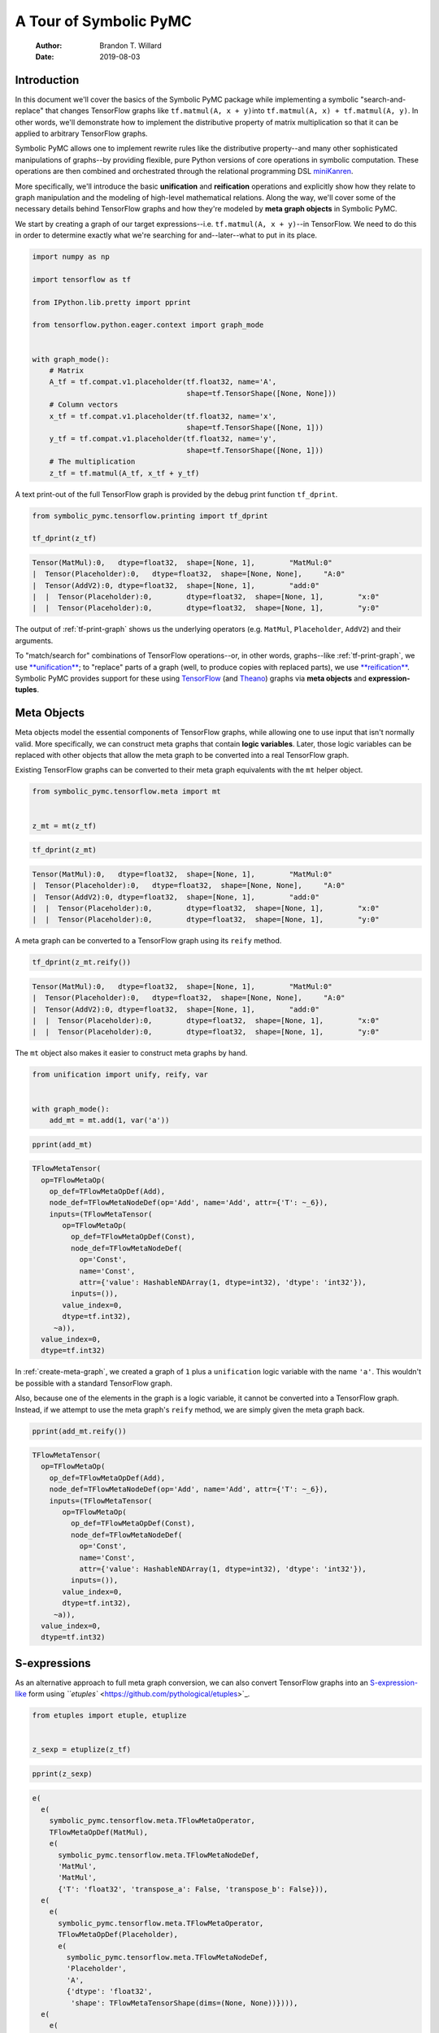 =======================
A Tour of Symbolic PyMC
=======================

    :Author: Brandon T. Willard
    :Date: 2019-08-03



Introduction
------------

In this document we'll cover the basics of the Symbolic PyMC package while
implementing a symbolic "search-and-replace" that changes TensorFlow graphs
like \ ``tf.matmul(A, x + y)``\
into \ ``tf.matmul(A, x) + tf.matmul(A, y)``\ .  In other words, we'll
demonstrate how to implement the distributive property of matrix multiplication
so that it can be applied to arbitrary TensorFlow graphs.

Symbolic PyMC allows one to implement rewrite rules like the distributive
property--and many other sophisticated manipulations of graphs--by providing
flexible, pure Python versions of core operations in symbolic computation.
These operations are then combined and orchestrated through the relational
programming DSL `miniKanren <http://minikanren.org/>`_.


More specifically, we'll introduce the basic **unification** and **reification**
operations and explicitly show how they relate to graph manipulation and the
modeling of high-level mathematical relations.  Along the way, we'll
cover some of the necessary details behind TensorFlow graphs and how they're
modeled by **meta graph objects** in Symbolic PyMC.


We start by creating a graph of our target
expressions--i.e. \ ``tf.matmul(A, x + y)``\ --in TensorFlow.
We need to do this in order to determine exactly what we're searching for
and--later--what to put in its place.

.. code-block:: python
    :name: tf-matmul-graph

    import numpy as np

    import tensorflow as tf

    from IPython.lib.pretty import pprint

    from tensorflow.python.eager.context import graph_mode


    with graph_mode():
        # Matrix
        A_tf = tf.compat.v1.placeholder(tf.float32, name='A',
                                        shape=tf.TensorShape([None, None]))
        # Column vectors
        x_tf = tf.compat.v1.placeholder(tf.float32, name='x',
                                        shape=tf.TensorShape([None, 1]))
        y_tf = tf.compat.v1.placeholder(tf.float32, name='y',
                                        shape=tf.TensorShape([None, 1]))
        # The multiplication
        z_tf = tf.matmul(A_tf, x_tf + y_tf)

A text print-out of the full TensorFlow graph is provided by the debug print
function \ ``tf_dprint``\ .

.. code-block:: python
    :name: tf-print-graph

    from symbolic_pymc.tensorflow.printing import tf_dprint

    tf_dprint(z_tf)

.. code-block:: python

    Tensor(MatMul):0,	dtype=float32,	shape=[None, 1],	"MatMul:0"
    |  Tensor(Placeholder):0,	dtype=float32,	shape=[None, None],	"A:0"
    |  Tensor(AddV2):0,	dtype=float32,	shape=[None, 1],	"add:0"
    |  |  Tensor(Placeholder):0,	dtype=float32,	shape=[None, 1],	"x:0"
    |  |  Tensor(Placeholder):0,	dtype=float32,	shape=[None, 1],	"y:0"

The output of :ref:`tf-print-graph` shows us the underlying operators (e.g. ``MatMul``,
``Placeholder``, ``AddV2``) and their arguments.

To "match/search for" combinations of TensorFlow operations--or, in other words, graphs--like
:ref:`tf-print-graph`, we use `**unification** <https://en.wikipedia.org/wiki/Unification_(computer_science)>`_; to "replace" parts of a graph (well, to produce copies with
replaced parts), we use `**reification** <https://en.wikipedia.org/wiki/Reification_(computer_science)>`_.  Symbolic PyMC provides support for
these using `TensorFlow <https://www.tensorflow.org/>`_ (and `Theano <http://deeplearning.net/software/theano/>`_) graphs via **meta objects** and **expression-tuples**.

Meta Objects
------------

Meta objects model the essential components of TensorFlow graphs, while allowing one
to use input that isn't normally valid.  More specifically, we can
construct meta graphs that contain **logic variables**.  Later, those logic
variables can be replaced with other objects that allow the meta graph to
be converted into a real TensorFlow graph.

Existing TensorFlow graphs can be converted to their meta graph equivalents with
the \ ``mt``\  helper object.

.. code-block:: python
    :name: convert-to-meta

    from symbolic_pymc.tensorflow.meta import mt


    z_mt = mt(z_tf)

.. code-block:: python
    :name: convert-to-meta-print

    tf_dprint(z_mt)

.. code-block:: python

    Tensor(MatMul):0,	dtype=float32,	shape=[None, 1],	"MatMul:0"
    |  Tensor(Placeholder):0,	dtype=float32,	shape=[None, None],	"A:0"
    |  Tensor(AddV2):0,	dtype=float32,	shape=[None, 1],	"add:0"
    |  |  Tensor(Placeholder):0,	dtype=float32,	shape=[None, 1],	"x:0"
    |  |  Tensor(Placeholder):0,	dtype=float32,	shape=[None, 1],	"y:0"

A meta graph can be converted to a TensorFlow graph using its \ ``reify``\  method.

.. code-block:: python
    :name: meta-to-tf

    tf_dprint(z_mt.reify())

.. code-block:: python

    Tensor(MatMul):0,	dtype=float32,	shape=[None, 1],	"MatMul:0"
    |  Tensor(Placeholder):0,	dtype=float32,	shape=[None, None],	"A:0"
    |  Tensor(AddV2):0,	dtype=float32,	shape=[None, 1],	"add:0"
    |  |  Tensor(Placeholder):0,	dtype=float32,	shape=[None, 1],	"x:0"
    |  |  Tensor(Placeholder):0,	dtype=float32,	shape=[None, 1],	"y:0"

The \ ``mt``\  object also makes it easier to construct meta graphs by hand.

.. code-block:: python
    :name: create-meta-graph

    from unification import unify, reify, var


    with graph_mode():
        add_mt = mt.add(1, var('a'))

.. code-block:: python

    pprint(add_mt)

.. code-block:: python

    TFlowMetaTensor(
      op=TFlowMetaOp(
        op_def=TFlowMetaOpDef(Add),
        node_def=TFlowMetaNodeDef(op='Add', name='Add', attr={'T': ~_6}),
        inputs=(TFlowMetaTensor(
           op=TFlowMetaOp(
             op_def=TFlowMetaOpDef(Const),
             node_def=TFlowMetaNodeDef(
               op='Const',
               name='Const',
               attr={'value': HashableNDArray(1, dtype=int32), 'dtype': 'int32'}),
             inputs=()),
           value_index=0,
           dtype=tf.int32),
         ~a)),
      value_index=0,
      dtype=tf.int32)

In :ref:`create-meta-graph`, we created a graph of \ ``1``\  plus
a \ ``unification``\  logic variable with the name \ ``'a'``\ . This
wouldn't be possible with a standard TensorFlow graph.

Also, because one of the elements in the graph is a logic variable, it cannot be
converted into a TensorFlow graph. Instead, if we attempt to use the meta
graph's \ ``reify``\  method, we are simply given the meta graph back.

.. code-block:: python
    :name: bad-reify-meta-graphh

    pprint(add_mt.reify())

.. code-block:: python

    TFlowMetaTensor(
      op=TFlowMetaOp(
        op_def=TFlowMetaOpDef(Add),
        node_def=TFlowMetaNodeDef(op='Add', name='Add', attr={'T': ~_6}),
        inputs=(TFlowMetaTensor(
           op=TFlowMetaOp(
             op_def=TFlowMetaOpDef(Const),
             node_def=TFlowMetaNodeDef(
               op='Const',
               name='Const',
               attr={'value': HashableNDArray(1, dtype=int32), 'dtype': 'int32'}),
             inputs=()),
           value_index=0,
           dtype=tf.int32),
         ~a)),
      value_index=0,
      dtype=tf.int32)

S-expressions
-------------

As an alternative approach to full meta graph conversion, we can also convert
TensorFlow graphs into an `S-expression-like <https://en.wikipedia.org/wiki/S-expression>`_ form using `\ ``etuples``\  <https://github.com/pythological/etuples>`_.

.. code-block:: python
    :name: etuplize-graph

    from etuples import etuple, etuplize


    z_sexp = etuplize(z_tf)

.. code-block:: python
    :name: etuplize-graph-print

    pprint(z_sexp)

.. code-block:: python

    e(
      e(
        symbolic_pymc.tensorflow.meta.TFlowMetaOperator,
        TFlowMetaOpDef(MatMul),
        e(
          symbolic_pymc.tensorflow.meta.TFlowMetaNodeDef,
          'MatMul',
          'MatMul',
          {'T': 'float32', 'transpose_a': False, 'transpose_b': False})),
      e(
        e(
          symbolic_pymc.tensorflow.meta.TFlowMetaOperator,
          TFlowMetaOpDef(Placeholder),
          e(
            symbolic_pymc.tensorflow.meta.TFlowMetaNodeDef,
            'Placeholder',
            'A',
            {'dtype': 'float32',
             'shape': TFlowMetaTensorShape(dims=(None, None))}))),
      e(
        e(
          symbolic_pymc.tensorflow.meta.TFlowMetaOperator,
          TFlowMetaOpDef(AddV2),
          e(
            symbolic_pymc.tensorflow.meta.TFlowMetaNodeDef,
            'AddV2',
            'add',
            {'T': 'float32'})),
        e(
          e(
            symbolic_pymc.tensorflow.meta.TFlowMetaOperator,
            TFlowMetaOpDef(Placeholder),
            e(
              symbolic_pymc.tensorflow.meta.TFlowMetaNodeDef,
              'Placeholder',
              'x',
              {'dtype': 'float32',
               'shape': TFlowMetaTensorShape(dims=(None, 1))}))),
        e(
          e(
            symbolic_pymc.tensorflow.meta.TFlowMetaOperator,
            TFlowMetaOpDef(Placeholder),
            e(
              symbolic_pymc.tensorflow.meta.TFlowMetaNodeDef,
              'Placeholder',
              'y',
              {'shape': TFlowMetaTensorShape(dims=(None, 1)),
               'dtype': 'float32'})))))

An \ ``etuple``\  is like a
normal \ ``tuple``\ , except that its first element is
a \ ``Callable``\  and the remaining elements are
the \ ``Callable``\ 's arguments.
As above, a pretty-printed \ ``etuple``\  looks like
a \ ``tuple``\  prefixed by an \ ``e``\ .


By working with \ ``etuple``\ s, we can use **arbitrary Python functions** in
conjunction with meta graphs and logic variable arguments.  Basically,
an \ ``etuple``\  can be manipulated until all of its constituent logic
variables and meta objects are eventually replaced with valid arguments to the
function/operator.  At that point, the \ ``etuple``\  can be evaluated.

For example, in :ref:`etuple-eval-example`, we create an \ ``etuple``\
that uses the TensorFlow function \ ``tf.add``\  with a logic variable argument.

.. code-block:: python
    :name: etuple-eval-example

    x_lv, y_lv = var('x'), var('y')

    add_tf_pat = etuple(tf.add, x_lv, y_lv)

Normally, it wouldn't be possible to call this function with these argument
types, as demonstrated in :ref:`etuple-bad-usage-example`.

.. code-block:: python
    :name: etuple-bad-usage-example

    try:
        tf.add(x_lv, 1)
    except ValueError as e:
        print(str(e))

.. code-block:: python

    2019-11-17 20:48:04.437195: I tensorflow/core/platform/cpu_feature_guard.cc:142] Your CPU supports instructions that this TensorFlow binary was not compiled to use: AVX2 FMA
    2019-11-17 20:48:04.461487: I tensorflow/core/platform/profile_utils/cpu_utils.cc:94] CPU Frequency: 2112000000 Hz
    2019-11-17 20:48:04.462162: I tensorflow/compiler/xla/service/service.cc:168] XLA service 0x558d5e551fc0 initialized for platform Host (this does not guarantee that XLA will be used). Devices:
    2019-11-17 20:48:04.462183: I tensorflow/compiler/xla/service/service.cc:176]   StreamExecutor device (0): Host, Default Version
    Attempt to convert a value (~x) with an unsupported type (<class 'unification.variable.Var'>) to a Tensor.

We'll get the same error if we attempt to evaluate
the \ ``etuple``\  by accessing
its \ ``ExpressionTuple.eval_obj``\  property.  However, after
performing a simple manipulation that replaces the logic variable with valid
inputs to \ ``tf.add``\ , we are able to evaluate
the \ ``etuple``\  and obtain a TF Tensor result, as
demonstrated in :ref:`etuple-reify-example` and
:ref:`etuple-reify-eval-print-example`.

.. code-block:: python
    :name: etuple-reify-example

    add_pat_new = reify(add_tf_pat, {x_lv: 1, y_lv: 1})

.. code-block:: python
    :name: etuple-reify-print-example

    pprint(add_pat_new)

.. code-block:: python

    e(<function tensorflow.python.ops.gen_math_ops.add(x, y, name=None)>, 1, 1)

.. code-block:: python
    :name: etuple-reify-eval-print-example

    pprint(add_pat_new.eval_obj)

.. code-block:: python

    <tf.Tensor: shape=(), dtype=int32, numpy=2>

Working with S-expressions is much like manipulating a subset of Python AST, so,
when using \ ``etuple``\ s, one is--in effect--**meta programming** (e.g. by automating the production and evaluation of
TensorFlow-using Python code).

As a matter of fact, \ ``etuple``\ s could be recast
as \ ``ast.Expr``\  and \ ``ast.Call``\
objects that, through the use of \ ``eval``\ , could achieve
the same results--albeit without the more convenient tuple-like structuring.

Meta Operators and their Parameters
-----------------------------------

In :ref:`etuplize-graph-print`, the \ ``etuple``\  form of
our matrix multiplication graph, \ ``z_sexp``\ , produced
\ ``symbolic_pymc.tensorflow.meta.TFlowMetaOperator``\
in the function/operator position.  :ref:`print-etuple-operator` prints
only the function part of the \ ``etuple``\ .

.. code-block:: python
    :name: print-etuple-operator

    pprint(z_sexp[0])

.. code-block:: python

    e(
      symbolic_pymc.tensorflow.meta.TFlowMetaOperator,
      TFlowMetaOpDef(MatMul),
      e(
        symbolic_pymc.tensorflow.meta.TFlowMetaNodeDef,
        'MatMul',
        'MatMul',
        {'T': 'float32', 'transpose_a': False, 'transpose_b': False}))

A \ ``TFlowMetaOperator``\  is an abstraction that combines the
TF \ ``OpDef``\  and \ ``NodeDef``\  that,
when paired with operator arguments, comprises a valid
TF \ ``Operation``\ .

When we call \ ``mt.add``\  we're imitating the TF user-level API function
\ ``tf.add``\ .  Behind the scenes, \ ``tf.add``\  obtains
the \ ``OpDef``\ , creates the \ ``NodeDef``\  and
produces an \ ``Operation``\ .  Since we can't directly use helper functions like
\ ``tf.add``\  with our logic variables, the meta objects have to recreate
the same process and that's what \ ``TFlowMetaOperator``\  does.

More importantly, it does so in a way that allows for some intercession so that logic variables
can be used.  For instance, TF \ ``Operation``\ s are necessarily assigned unique
names, so, if we wanted to match graphs produced by \ ``tf.add``\ , we would
either need to know the explicit names of its \ ``Operation``\ s,
or use logic variables in their place.  The \ ``NodeDef``\  holds the
name value, so we could set that property--or the
entire \ ``NodeDef``\ --to a logic variable and match **any** .

The same goes for extra options associated with an
\ ``Operation``\ 's \ ``OpDef``\ .  Notice that the
\ ``NodeDef``\  in the meta operator for \ ``tf.matmul``\
has a \ ``dict``\  containing \ ``transpose_*``\  entries.
These are the default values for the TF function \ ``tf.matmul``\  (see
:ref:`print-tf-matmul`).

.. code-block:: python
    :name: print-tf-matmul

    pprint(tf.matmul)

.. code-block:: python

    <function tensorflow.python.ops.math_ops.matmul(a, b, transpose_a=False, transpose_b=False, adjoint_a=False, adjoint_b=False, a_is_sparse=False, b_is_sparse=False, name=None)>

Meta operators make it easier to set an entire \ ``NodeDef``\
to a logic variable so that one can find graphs based only on the high-level
operations they perform (e.g. multiplication).  Furthermore, it separates the
high-level operator's **arguments** from its **parameters**.  Take the matrix
multiplication above; at the mathematical level, matrix multiplication only
takes the objects it's multiplying as arguments, and not any "transpose"
parameters.

When we want to make general statements about the properties of a mathematical
operator, this confusion of arguments and parameters only requires more work to
separate them.  Let's say we wanted to programmatically state that addition is
commutative, so that our matching process could consider any order of arguments.
If we followed TensorFlow's convention, we would--at minimum--need to include
special logic to determine which arguments are applicable.

We'll see examples of \ ``TFlowMetaOperator``\ 's use in the
sections that follow.

Unification and Reification
---------------------------

With the ability to use logic variables and TensorFlow graphs together, we can
now "search" or "match" arbitrary graphs using **unification** and produce new
graphs by replacing logic variables using **reification**.

We start by making "patterns" or templates for the subgraphs we would like to match.
Patterns, in this case, take the form of meta graphs or S-expr graphs with the
desired structure and logic variables in place of "unknown" or arbitrary terms
that we might like to reference elsewhere.

:ref:`matmul-pattern` represents an S-expr that evaluates to a graph in
which two terms are matrix-multiplied.

.. code-block:: python
    :name: matmul-pattern

    from symbolic_pymc.tensorflow.meta import TFlowMetaOperator


    A_lv, B_lv = var('A'), var('B')
    node_def_lv = var('node_def')

    matmul_op_mt = TFlowMetaOperator('matmul', node_def_lv)
    matmul_pat_mt = matmul_op_mt(A_lv, B_lv)

    matmul_pat = etuplize(matmul_pat_mt)

In :ref:`matmul-pattern` we created a meta
graph, \ ``matmul_pat_mt``\ , from a meta
TF \ ``MatMul``\  operator and a
variable \ ``NodeDef``\ , then we applied that meta operator to
two logic variable arguments.

The logic variable \ ``node_def_lv``\  is there to match the parameters
to \ ``tf.matmul``\ :
e.g.
\ ``transpose_a``\ , \ ``transpose_b``\ , and
the name parameter.
Again, by setting the \ ``NodeDef``\  in our meta operator to a
to logic variable, we are allowing unification with **any** matrix multiplication
(e.g. not just ones named \ ``"blah"``\ , or ones with
transposed second arguments).

"Matching" a graph against our pattern is actually called **unification**.
Unification of two graphs implies unification of all sub-graphs and elements
between them.  When unification is successful, it returns a map of logic
variables and their unified values.  If there are no logic variables in the
graphs--it simply returns an empty map.  If unification fails, it
returns \ ``False``\ --at least in the implementation we use, but not
necessarily in general.

Unification
~~~~~~~~~~~

We can perform the unification using the function \ ``unify``\ .  The result
is a \ ``dict``\  mapping logic variables to their unified values.

.. code-block:: python
    :name: matmul-pattern-unify

    s = unify(matmul_pat, z_sexp, {})

.. code-block:: python
    :name: matmul-pattern-unify-print

    pprint(s)

.. code-block:: python

    {~node_def: e(
       symbolic_pymc.tensorflow.meta.TFlowMetaNodeDef,
       'MatMul',
       'MatMul',
       {'T': 'float32', 'transpose_a': False, 'transpose_b': False}),
     ~A: e(
       e(
         symbolic_pymc.tensorflow.meta.TFlowMetaOperator,
         TFlowMetaOpDef(Placeholder),
         e(
           symbolic_pymc.tensorflow.meta.TFlowMetaNodeDef,
           'Placeholder',
           'A',
           {'dtype': 'float32',
            'shape': TFlowMetaTensorShape(dims=(None, None))}))),
     ~B: e(
       e(
         symbolic_pymc.tensorflow.meta.TFlowMetaOperator,
         TFlowMetaOpDef(AddV2),
         e(
           symbolic_pymc.tensorflow.meta.TFlowMetaNodeDef,
           'AddV2',
           'add',
           {'T': 'float32'})),
       e(
         e(
           symbolic_pymc.tensorflow.meta.TFlowMetaOperator,
           TFlowMetaOpDef(Placeholder),
           e(
             symbolic_pymc.tensorflow.meta.TFlowMetaNodeDef,
             'Placeholder',
             'x',
             {'dtype': 'float32',
              'shape': TFlowMetaTensorShape(dims=(None, 1))}))),
       e(
         e(
           symbolic_pymc.tensorflow.meta.TFlowMetaOperator,
           TFlowMetaOpDef(Placeholder),
           e(
             symbolic_pymc.tensorflow.meta.TFlowMetaNodeDef,
             'Placeholder',
             'y',
             {'shape': TFlowMetaTensorShape(dims=(None, 1)),
              'dtype': 'float32'}))))}

Reification
~~~~~~~~~~~

Using \ ``reify``\ , we can "fill-in"--or replace--the logic variables of
our "pattern" with the matches obtained by \ ``unify``\  that are held
within the variable \ ``s``\ , or we could specify our own substitutions
based on that information.

In :ref:`matmul-pattern-reify`, we simply change the \ ``'name'``\  value in the
and create a new graph with that value.  The end result is a version of the original
graph, \ ``z_sexp``\ , with a new name.

.. code-block:: python
    :name: matmul-pattern-reify

    s[var('node_def')] = s[var('node_def')][:2] + ("a_new_name",) + s[var('node_def')][3:]

    z_sexp_re = reify(matmul_pat, s)

.. code-block:: python
    :name: matmul-pattern-reify-print

    pprint(z_sexp_re)

.. code-block:: python

    e(
      e(
        symbolic_pymc.tensorflow.meta.TFlowMetaOperator,
        TFlowMetaOpDef(MatMul),
        e(
          symbolic_pymc.tensorflow.meta.TFlowMetaNodeDef,
          'MatMul',
          'a_new_name',
          {'T': 'float32', 'transpose_a': False, 'transpose_b': False})),
      e(
        e(
          symbolic_pymc.tensorflow.meta.TFlowMetaOperator,
          TFlowMetaOpDef(Placeholder),
          e(
            symbolic_pymc.tensorflow.meta.TFlowMetaNodeDef,
            'Placeholder',
            'A',
            {'dtype': 'float32',
             'shape': TFlowMetaTensorShape(dims=(None, None))}))),
      e(
        e(
          symbolic_pymc.tensorflow.meta.TFlowMetaOperator,
          TFlowMetaOpDef(AddV2),
          e(
            symbolic_pymc.tensorflow.meta.TFlowMetaNodeDef,
            'AddV2',
            'add',
            {'T': 'float32'})),
        e(
          e(
            symbolic_pymc.tensorflow.meta.TFlowMetaOperator,
            TFlowMetaOpDef(Placeholder),
            e(
              symbolic_pymc.tensorflow.meta.TFlowMetaNodeDef,
              'Placeholder',
              'x',
              {'dtype': 'float32',
               'shape': TFlowMetaTensorShape(dims=(None, 1))}))),
        e(
          e(
            symbolic_pymc.tensorflow.meta.TFlowMetaOperator,
            TFlowMetaOpDef(Placeholder),
            e(
              symbolic_pymc.tensorflow.meta.TFlowMetaNodeDef,
              'Placeholder',
              'y',
              {'shape': TFlowMetaTensorShape(dims=(None, 1)),
               'dtype': 'float32'})))))

Finishing our Implementation
~~~~~~~~~~~~~~~~~~~~~~~~~~~~

We can also reify an entirely different graph using the values extracted from
the graph \ ``z_sexp``\ .  In this case, we create an "output"
pattern graph, to complement our "input" pattern
graph, \ ``matmul_pat``\ .

If we combine our matrix multiplication and
addition \ ``etuple``\  patterns, we can extract all the
arguments needed as input to a distributed multiplication pattern.

.. code-block:: python
    :name: dist-new-pattern

    add_op_mt = TFlowMetaOperator('addv2', var('add_node_def'))

    output_pat_mt = add_op_mt(matmul_op_mt(A_lv, x_lv), matmul_op_mt(A_lv, y_lv))

    output_pat = etuplize(output_pat_mt)

With logic
variables \ ``A_lv``\ , \ ``x_lv``\
and \ ``y_lv``\  mapped to their template-corresponding objects
in another graph, we can reify \ ``output_pat``\  and obtain a
"transformed" version of said graph.

Using our earlier unification results in :ref:`matmul-pattern-unify`, we only
need to reify our output pattern, \ ``output_pat``\ , with
those mappings.  However, since our output pattern refers to logic variables
\ ``x_lv``\  and \ ``y_lv``\ , we'll need
to unify those logic variables with the appropriate terms in the graph.

:ref:`dist-add-unify`, unifies the remaining terms by simply extracting the
\ ``B``\  argument in the matrix multiply and unifying
that with a pattern for tensor addition.

.. code-block:: python
    :name: dist-add-unify

    add_pat = etuple(etuplize(add_op_mt), x_lv, y_lv)

    s_add = unify(s[B_lv], add_pat, s)

.. code-block:: python
    :name: dist-new-pattern-reify

    z_new = reify(output_pat, s_add)

.. code-block:: python
    :name: dist-new-pattern-reify-print

    tf_dprint(z_new.eval_obj)

.. code-block:: python

    Tensor(AddV2):0,	dtype=float32,	shape=~_11,	"add:0"
    |  Tensor(MatMul):0,	dtype=float32,	shape=~_12,	"a_new_name:0"
    |  |  Tensor(Placeholder):0,	dtype=float32,	shape=[None, None],	"A:0"
    |  |  Tensor(Placeholder):0,	dtype=float32,	shape=[None, 1],	"x:0"
    |  Tensor(MatMul):0,	dtype=float32,	shape=~_13,	"a_new_name:0"
    |  |  Tensor(Placeholder):0,	dtype=float32,	shape=[None, None],	"A:0"
    |  |  Tensor(Placeholder):0,	dtype=float32,	shape=[None, 1],	"y:0"


As we've seen, using only the basics of unification and reification provided by
Symbolic PyMC, one can extract specific elements from TensorFlow graphs and use
them to implement mathematical identities/relations.  Through clever use of
multiple mathematical relations, one can--for example--construct graph
**optimizations** that turn large classes of user-defined statistical models into
computational tractable reformulations.  Similarly, one can construct "normal forms"
for models, making it possible to determine whether or not a user-defined model
is suitable for a specific sampler.


Next, we'll introduce another major element of Symbolic PyMC that orchestrates
and simplifies sequences of unifications like we used earlier, provides
control-flow-like capabilities, produces fully reified results of arbitrary
form, and does so within a genuinely declarative formalism that carries much of
the same power as logic programming: `miniKanren <http://minikanren.org/>`_!

Relational Programming in miniKanren
------------------------------------

As mentioned at the end of the last section, Symbolic PyMC uses a Python
implementation of the embedded domain-specific language miniKanren--provided by
the \ ``kanren``\  package--to orchestrate more sophisticated uses of
unification and reification.  For a quick intro, see `the basic introduction <https://github.com/pythological/kanren/blob/master/doc/basic.md>`_
provided by the \ ``kanren``\  package.  We'll cover most of the same
basic material here, but not all.

To start, miniKanren uses **goals** (in the same sense as `logic programming <https://en.wikipedia.org/wiki/Logic_programming>`_) to
assert relations, and the \ ``run``\  function evaluates those goals and
allows one to specify the exact amount and type of reified output desired from
the **states** that satisfy the goals.

In their most basic form, miniKanren **states** are simply the substitution maps returned by
unification, which--in the normal course of operation--aren't dealt with directly.

The Basic Goals
~~~~~~~~~~~~~~~

Normally, a user will only need to construct compound goals from a basic set of
primitives.  Arguably, the most primitive goal is the `equivalence relation <https://en.wikipedia.org/wiki/Equivalence_relation>`_
under unification denoted by \ ``eq``\  in Python.

In :ref:`mk-basics-eq`, we ask for all successful results/reifications (signified
by the \ ``0``\  argument) of the logic variable \ ``var('q')``\  for the goal
\ ``eq(var('q'), 1)``\ --i.e. unify \ ``var('q')``\  with \ ``1``\ .

.. code-block:: python
    :name: mk-basics-eq

    from kanren import run, eq

    q_lv = var('q')
    mk_res = run(0, q_lv, eq(q_lv, 1))

.. code-block:: python
    :name: mk-basics-eq-print

    pprint(mk_res)

.. code-block:: python

    (1,)

Since miniKanren's \ ``run``\  always returns a stream of results, we obtain
a tuple containing the reified value of \ ``q_lv``\  under the one
possible state for which our stated goal successfully evaluates.

The other basic primitives represent conjunction and disjunction of miniKanren
goals: \ ``lall``\  and \ ``lany``\ , respectively.

.. code-block:: python
    :name: mk-basics-lall

    from kanren import lall, lany

    mk_res = run(0, q_lv, lall(eq(q_lv, 1), eq(q_lv, 2)))

.. code-block:: python
    :name: mk-basics-lall-print

    pprint(mk_res)

.. code-block:: python

    ()

In :ref:`mk-basics-lall`, we used \ ``lall``\  to obtain the conjunction of two unification goals.
Since we requested that the same logic variable be unified
with both \ ``1``\  and \ ``2``\  simultaneously (i.e. in the same
state), which isn't possible, we got back an empty stream of results--indicating failure.

Goal disjunction, \ ``lany``\ , will split a state stream across goals,
producing new distinct states for each.

.. code-block:: python
    :name: mk-basics-lany

    mk_res = run(0, q_lv, lany(eq(q_lv, 1), eq(q_lv, 2)))

.. code-block:: python
    :name: mk-basics-lany-print

    pprint(mk_res)

.. code-block:: python

    (1, 2)

The goal disjunction results in :ref:`mk-basics-lany-print` show that the logic variable
\ ``q_lv``\  can be unified with either \ ``1``\  **or** \ ``2``\  under the
two unification goals.

A common pattern of disjunction and conjunction is called \ ``conde``\ , and
it mirrors the Lisp function ``cond``, which is effectively a type of
compound \ ``if ... elif ... elif ...``\ .  Specifically,
\ ``conde([x_1, ...], ..., [y_1, ...])``\  is the same as
\ ``lany(lall(x_1, ...), ..., lall(y_1, ...))``\ --i.e. a disjunction of goal conjunctions.

.. code-block:: python
    :name: mk-basics-conde

    from kanren import conde

    r_lv = var('r')

    mk_res = run(0, [q_lv, r_lv],
                 conde(
                     [eq(q_lv, 1), eq(r_lv, 10)],
                     [eq(q_lv, 2), eq(r_lv, 20)],
                 ))

.. code-block:: python
    :name: mk-basics-conde-print

    pprint(mk_res)

.. code-block:: python

    ([1, 10], [2, 20])

In :ref:`mk-basics-conde`, we introduced another logic
variable, \ ``r_lv``\ , and requested the reified values of a list
containing both logic variables.  The output resembles the idea that
if \ ``q_lv``\  is "equal" to \ ``1``\ , then \ ``r_lv``\  is "equal"
to \ ``10``\ , etc.  Unlike normal conditionals, each clause/branch isn't
exclusive, instead each is realized when the goals in a branch can be successful.

:ref:`mk-basics-conde-exclusive`, demonstrates when \ ``conde``\  can behave more
like a traditional conditional statement.

.. code-block:: python
    :name: mk-basics-conde-exclusive

    mk_res = run(0, [q_lv, r_lv],
                 lall(eq(q_lv, 1),
                      conde(
                          [eq(q_lv, 1), eq(r_lv, 10)],
                          [eq(q_lv, 2), eq(r_lv, 20)],
                      )))

.. code-block:: python
    :name: mk-basics-conde-exclusive-print

    pprint(mk_res)

.. code-block:: python

    ([1, 10],)

A Better Implementation
~~~~~~~~~~~~~~~~~~~~~~~

Since miniKanren uses unification and reification, we can apply its basic goals
to TensorFlow graphs, as we did earlier, and reproduce the entire implementation
in a much more concise manner.

.. code-block:: python
    :name: mk-distribute

    mk_res = run(1, output_pat,
                 eq(matmul_pat, z_sexp),
                 eq(add_pat, B_lv))

.. code-block:: python
    :name: mk-distribute-print

    tf_dprint(mk_res[0].eval_obj)

.. code-block:: python

    Tensor(AddV2):0,	dtype=float32,	shape=~_14,	"add:0"
    |  Tensor(MatMul):0,	dtype=float32,	shape=~_15,	"MatMul:0"
    |  |  Tensor(Placeholder):0,	dtype=float32,	shape=[None, None],	"A:0"
    |  |  Tensor(Placeholder):0,	dtype=float32,	shape=[None, 1],	"x:0"
    |  Tensor(MatMul):0,	dtype=float32,	shape=~_16,	"MatMul:0"
    |  |  Tensor(Placeholder):0,	dtype=float32,	shape=[None, None],	"A:0"
    |  |  Tensor(Placeholder):0,	dtype=float32,	shape=[None, 1],	"y:0"

We didn't need to use the goal conjunction operator \ ``lall``\  explicitly
in :ref:`mk-distribute`, because all remaining goal arguments
to \ ``run``\  are automatically applied in conjunction.

When combinations of miniKanren goals comprise logical units, we can wrap their
construction in a functions which we call **goal constructors**.

Goal Constructors
~~~~~~~~~~~~~~~~~

Using our distributive law example, we can create a goal constructor that
creates our combined pattern and applies it in one go.  In this case, we'll
construct goals that operate on meta graphs instead
of \ ``etuple``\ s.

.. code-block:: python
    :name: matrix-inverse-goal

    def distributeo(in_g, out_g):
        """Create a goal that represents commuted matrix multiplication and addition.

        Specifically, A * (x + y) == A * x + A * y
        """
        matmul_op_mt = TFlowMetaOperator('matmul', var())
        add_op_mt = TFlowMetaOperator('addv2', var())

        A_lv, x_lv, y_lv = var(), var(), var()

        mul_pat_mt = matmul_op_mt(A_lv, add_op_mt(x_lv, y_lv))
        dist_pat_mt = mt.addv2(mt.matmul(A_lv, x_lv), mt.matmul(A_lv, y_lv))

        return lall(eq(in_g, mul_pat_mt),
                    eq(out_g, dist_pat_mt))

Our goal constructor represents the **relation** for distribution of
matrix multiplication and addition.  In this sense, it can be run **both** ways:
i.e. it can "expand" a multiplication by distributing it through addition, and
it can "contract" by doing the opposite.

In :ref:`mk-dist-goal-expand-distribute` we "expand" the distribution.

.. code-block:: python
    :name: mk-dist-goal-expand-distribute

    q_lv = var()
    mk_res = run(1, q_lv, distributeo(z_mt, q_lv))
    z_expanded_mt = mk_res[0]

.. code-block:: python
    :name: mk-dist-goal-expand-distribute-print

    tf_dprint(z_expanded_mt)

.. code-block:: python

    Tensor(AddV2):0,	dtype=~_27,	shape=~_28,	"AddV2:0"
    |  Tensor(MatMul):0,	dtype=~_25,	shape=~_29,	"MatMul:0"
    |  |  Tensor(Placeholder):0,	dtype=float32,	shape=[None, None],	"A:0"
    |  |  Tensor(Placeholder):0,	dtype=float32,	shape=[None, 1],	"x:0"
    |  Tensor(MatMul):0,	dtype=~_26,	shape=~_30,	"MatMul:0"
    |  |  Tensor(Placeholder):0,	dtype=float32,	shape=[None, None],	"A:0"
    |  |  Tensor(Placeholder):0,	dtype=float32,	shape=[None, 1],	"y:0"

Now, in :ref:`mk-dist-goal-contract-distribute` we "contract" the graph using
the previously "expanded" results.

.. code-block:: python
    :name: mk-dist-goal-contract-distribute

    q_lv = var()
    mk_res = run(1, q_lv, distributeo(q_lv, z_expanded_mt))
    z_contracted_mt = mk_res[0]

.. code-block:: python
    :name: mk-dist-goal-contract-distribute-print

    tf_dprint(z_contracted_mt)

.. code-block:: python

    Tensor(MatMul):0,	dtype=~_38,	shape=~_42,	"~_44"
    |  Tensor(Placeholder):0,	dtype=float32,	shape=[None, None],	"A:0"
    |  Tensor(AddV2):0,	dtype=~_37,	shape=~_45,	"~_47"
    |  |  Tensor(Placeholder):0,	dtype=float32,	shape=[None, 1],	"x:0"
    |  |  Tensor(Placeholder):0,	dtype=float32,	shape=[None, 1],	"y:0"

Graph-based Goals
~~~~~~~~~~~~~~~~~

In most situations, one won't be operating on the exact graph they want to
match.  Instead, the desired graphs will be subgraphs of much larger ones.

Symbolic PyMC introduces some miniKanren goals that apply other goals throughout
graphs until a fixed-point is reached.  This sequence of operations is generally
necessary for graph simplification and rewriting.

In :ref:`mk-dist-goal-gapply-distribute` we create a new graph that
contains \ ``tf.matmul(A, x + y)``\  as a subgraph.
Using \ ``graph_applyo``\ ,
our \ ``distributeo``\  relation is applied all throughout the
graph until the applicable subgraph is found (and replaced).

.. code-block:: python
    :name: mk-dist-goal-gapply-distribute

    from kanren.graph import walko


    with graph_mode():
        z_graph_mt = (np.array(2.0, dtype='float32') *
                      mt.matmul(mt(A_tf), mt(x_tf) + mt(y_tf)) +
                      np.array(1.0, dtype='float32'))

.. code-block:: python
    :name: mk-dist-goal-gapply-print

    tf_dprint(z_graph_mt)

.. code-block:: python

    Tensor(AddV2):0,	dtype=float32,	shape=[None, 1],	"add_2:0"
    |  Tensor(Mul):0,	dtype=float32,	shape=[None, 1],	"mul:0"
    |  |  Tensor(Const):0,	dtype=float32,	shape=[],	"mul/x:0"
    |  |  |  2.
    |  |  Tensor(MatMul):0,	dtype=float32,	shape=[None, 1],	"MatMul_1:0"
    |  |  |  Tensor(Placeholder):0,	dtype=float32,	shape=[None, None],	"A:0"
    |  |  |  Tensor(AddV2):0,	dtype=float32,	shape=[None, 1],	"add_1:0"
    |  |  |  |  Tensor(Placeholder):0,	dtype=float32,	shape=[None, 1],	"x:0"
    |  |  |  |  Tensor(Placeholder):0,	dtype=float32,	shape=[None, 1],	"y:0"
    |  Tensor(Const):0,	dtype=float32,	shape=[],	"add_2/y:0"
    |  |  1.

.. code-block:: python
    :name: mk-dist-goal-gapply-distribute-run

    with graph_mode():
        q_lv = var()
        mk_res = run(1, q_lv, graph_applyo(distributeo, z_graph_mt, q_lv))
        z_graph_expanded_mt = mk_res[0].eval_obj

.. code-block:: python
    :name: mk-dist-goal-gapply-distribute-print

    tf_dprint(z_graph_expanded_mt)

.. code-block:: python

    Tensor(AddV2):0,	dtype=float32,	shape=~_197,	"add_2:0"
    |  Tensor(Mul):0,	dtype=float32,	shape=~_198,	"mul:0"
    |  |  Tensor(Const):0,	dtype=float32,	shape=[],	"mul/x:0"
    |  |  |  2.
    |  |  Tensor(AddV2):0,	dtype=~_156,	shape=~_199,	"AddV2:0"
    |  |  |  Tensor(MatMul):0,	dtype=~_154,	shape=~_200,	"MatMul:0"
    |  |  |  |  Tensor(Placeholder):0,	dtype=float32,	shape=[None, None],	"A:0"
    |  |  |  |  Tensor(Placeholder):0,	dtype=float32,	shape=[None, 1],	"x:0"
    |  |  |  Tensor(MatMul):0,	dtype=~_155,	shape=~_201,	"MatMul:0"
    |  |  |  |  Tensor(Placeholder):0,	dtype=float32,	shape=[None, None],	"A:0"
    |  |  |  |  Tensor(Placeholder):0,	dtype=float32,	shape=[None, 1],	"y:0"
    |  Tensor(Const):0,	dtype=float32,	shape=[],	"add_2/y:0"
    |  |  1.

The first result from \ ``graph_applyo``\  is the graph with
all applications of \ ``distributeo``\  applied.  The other
goal results are all the successful applications leading up to the first one.
In other words, we're given the entire sequence of all possible applications of
\ ``distributeo``\  throughout the graph.
Since \ ``run``\  computes results lazily, we don't have to
compute all those graphs unless we actually request them.

Discussion
----------

As the development of Symbolic PyMC goes on, the process of using the
above elements will become easier and computationally more efficient.
Much of the boilerplate work can be removed without affecting the extensibility
of Symbolic PyMC and \ ``kanren``\ .

For instance, the need to manually replace \ ``NodeDef``\ s
with logic variables can be handled by context managers
like \ ``enable_lvar_defaults``\ , or by updates to the
defaults of meta object creation.

Likewise, there are tools available in Symbolic PyMC that make it easier to
determine which components are unequal between two meta objects
(e.g. \ ``symbolic_pymc.utils.meta_parts_unequal``\ ).

Symbolic PyMC's library of relevant mathematical and statistical relations is
intended to evolve over time.  These relations will reflect useful properties
for the reformulation of statistical models into computationally more efficient
equivalent forms--and conditional on, or used to determine, explicit estimation
procedures in PyMC.
